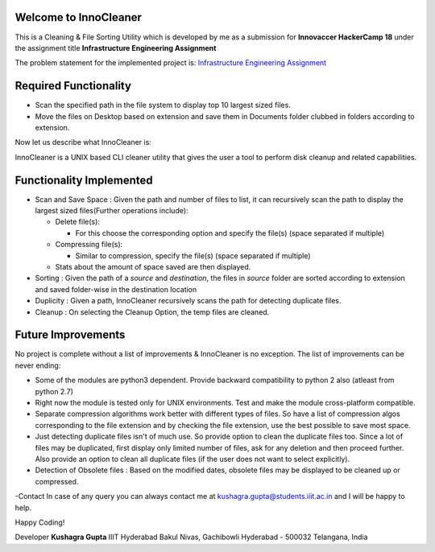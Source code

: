 Welcome to InnoCleaner
======================

This is a Cleaning & File Sorting Utility which is developed by me as a
submission for **Innovaccer HackerCamp 18** under the assignment title
**Infrastructure Engineering Assignment**

The problem statement for the implemented project is: `Infrastructure
Engineering
Assignment <https://drive.google.com/file/d/1azvXBMhBmhiFRDDTR3cDegJUNTxvg3ak/view>`__

**Required Functionality**
==========================

-  Scan the specified path in the file system to display top 10 largest
   sized files.
-  Move the files on Desktop based on extension and save them in
   Documents folder clubbed in folders according to extension.

Now let us describe what InnoCleaner is:

InnoCleaner is a UNIX based CLI cleaner utility that gives the user a
tool to perform disk cleanup and related capabilities.

**Functionality Implemented**
=============================

-  Scan and Save Space : Given the path and number of files to list, it
   can recursively scan the path to display the largest sized
   files(Further operations include):

   -  Delete file(s):

      -  For this choose the corresponding option and specify the
         file(s) (space separated if multiple)

   -  Compressing file(s):

      -  Similar to compression, specify the file(s) (space separated if
         multiple)

   -  Stats about the amount of space saved are then displayed.

-  Sorting : Given the path of a *source* and *destination*, the files
   in *source* folder are sorted according to extension and saved
   folder-wise in the destination location

-  Duplicity : Given a path, InnoCleaner recursively scans the path for
   detecting duplicate files.

-  Cleanup : On selecting the Cleanup Option, the temp files are
   cleaned.

**Future Improvements**
=======================

No project is complete without a list of improvements & InnoCleaner is
no exception. The list of improvements can be never ending:

-  Some of the modules are python3 dependent. Provide backward
   compatibility to python 2 also (atleast from python 2.7)

-  Right now the module is tested only for UNIX environments. Test and
   make the module cross-platform compatible.

-  Separate compression algorithms work better with different types of
   files. So have a list of compression algos corresponding to the file
   extension and by checking the file extension, use the best possible
   to save most space.

-  Just detecting duplicate files isn't of much use. So provide option
   to clean the duplicate files too. Since a lot of files may be
   duplicated, first display only limited number of files, ask for any
   deletion and then proceed further. Also provide an option to clean
   all duplicate files (if the user does not want to select explicitly).

-  Detection of Obsolete files : Based on the modified dates, obsolete
   files may be displayed to be cleaned up or compressed.

-Contact In case of any query you can always contact me at
kushagra.gupta@students.iiit.ac.in and I will be happy to help.

Happy Coding!

Developer **Kushagra Gupta** IIIT Hyderabad Bakul Nivas, Gachibowli
Hyderabad - 500032 Telangana, India
